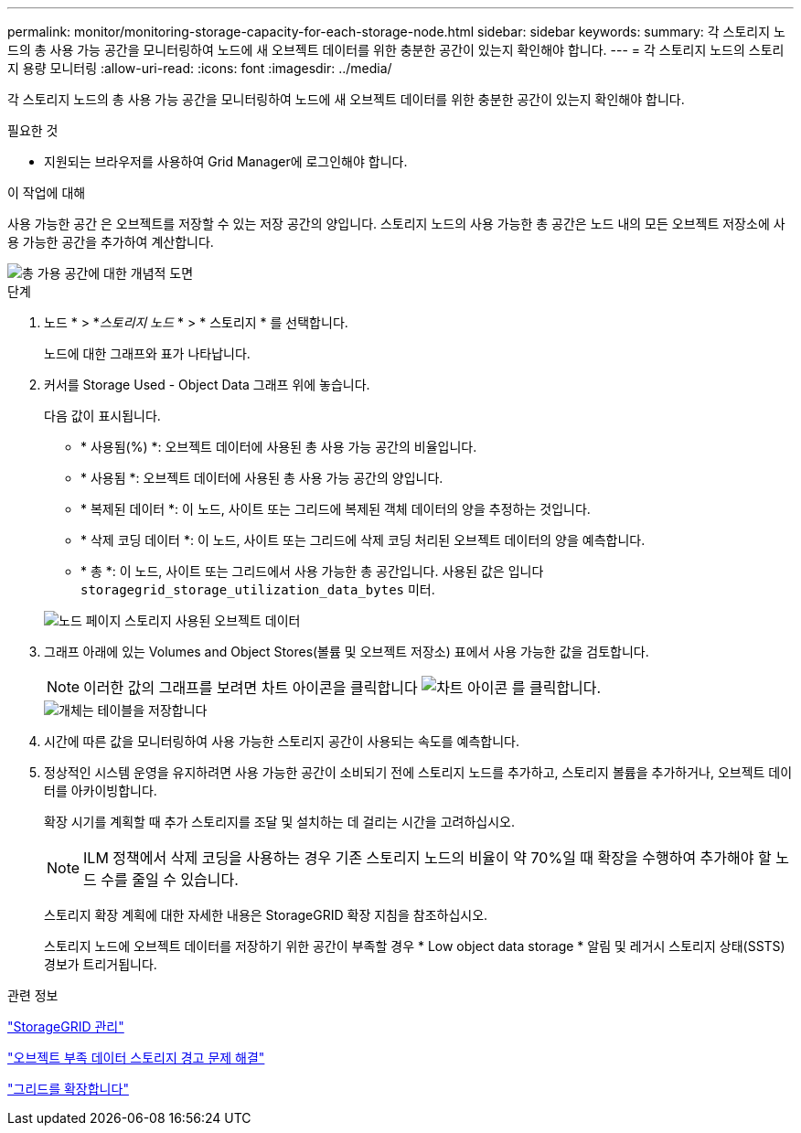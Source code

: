---
permalink: monitor/monitoring-storage-capacity-for-each-storage-node.html 
sidebar: sidebar 
keywords:  
summary: 각 스토리지 노드의 총 사용 가능 공간을 모니터링하여 노드에 새 오브젝트 데이터를 위한 충분한 공간이 있는지 확인해야 합니다. 
---
= 각 스토리지 노드의 스토리지 용량 모니터링
:allow-uri-read: 
:icons: font
:imagesdir: ../media/


[role="lead"]
각 스토리지 노드의 총 사용 가능 공간을 모니터링하여 노드에 새 오브젝트 데이터를 위한 충분한 공간이 있는지 확인해야 합니다.

.필요한 것
* 지원되는 브라우저를 사용하여 Grid Manager에 로그인해야 합니다.


.이 작업에 대해
사용 가능한 공간 은 오브젝트를 저장할 수 있는 저장 공간의 양입니다. 스토리지 노드의 사용 가능한 총 공간은 노드 내의 모든 오브젝트 저장소에 사용 가능한 공간을 추가하여 계산합니다.

image::../media/calculating_watermarks.gif[총 가용 공간에 대한 개념적 도면]

.단계
. 노드 * > *_스토리지 노드_ * > * 스토리지 * 를 선택합니다.
+
노드에 대한 그래프와 표가 나타납니다.

. 커서를 Storage Used - Object Data 그래프 위에 놓습니다.
+
다음 값이 표시됩니다.

+
** * 사용됨(%) *: 오브젝트 데이터에 사용된 총 사용 가능 공간의 비율입니다.
** * 사용됨 *: 오브젝트 데이터에 사용된 총 사용 가능 공간의 양입니다.
** * 복제된 데이터 *: 이 노드, 사이트 또는 그리드에 복제된 객체 데이터의 양을 추정하는 것입니다.
** * 삭제 코딩 데이터 *: 이 노드, 사이트 또는 그리드에 삭제 코딩 처리된 오브젝트 데이터의 양을 예측합니다.
** * 총 *: 이 노드, 사이트 또는 그리드에서 사용 가능한 총 공간입니다. 사용된 값은 입니다 `storagegrid_storage_utilization_data_bytes` 미터.


+
image::../media/nodes_page_storage_used_object_data.png[노드 페이지 스토리지 사용된 오브젝트 데이터]

. 그래프 아래에 있는 Volumes and Object Stores(볼륨 및 오브젝트 저장소) 표에서 사용 가능한 값을 검토합니다.
+

NOTE: 이러한 값의 그래프를 보려면 차트 아이콘을 클릭합니다 image:../media/icon_chart_new.gif["차트 아이콘"] 를 클릭합니다.

+
image::../media/nodes_page_storage_tables.png[개체는 테이블을 저장합니다]

. 시간에 따른 값을 모니터링하여 사용 가능한 스토리지 공간이 사용되는 속도를 예측합니다.
. 정상적인 시스템 운영을 유지하려면 사용 가능한 공간이 소비되기 전에 스토리지 노드를 추가하고, 스토리지 볼륨을 추가하거나, 오브젝트 데이터를 아카이빙합니다.
+
확장 시기를 계획할 때 추가 스토리지를 조달 및 설치하는 데 걸리는 시간을 고려하십시오.

+

NOTE: ILM 정책에서 삭제 코딩을 사용하는 경우 기존 스토리지 노드의 비율이 약 70%일 때 확장을 수행하여 추가해야 할 노드 수를 줄일 수 있습니다.

+
스토리지 확장 계획에 대한 자세한 내용은 StorageGRID 확장 지침을 참조하십시오.

+
스토리지 노드에 오브젝트 데이터를 저장하기 위한 공간이 부족할 경우 * Low object data storage * 알림 및 레거시 스토리지 상태(SSTS) 경보가 트리거됩니다.



.관련 정보
link:../admin/index.html["StorageGRID 관리"]

link:../troubleshoot/troubleshooting-storagegrid-system.html["오브젝트 부족 데이터 스토리지 경고 문제 해결"]

link:../expand/index.html["그리드를 확장합니다"]
